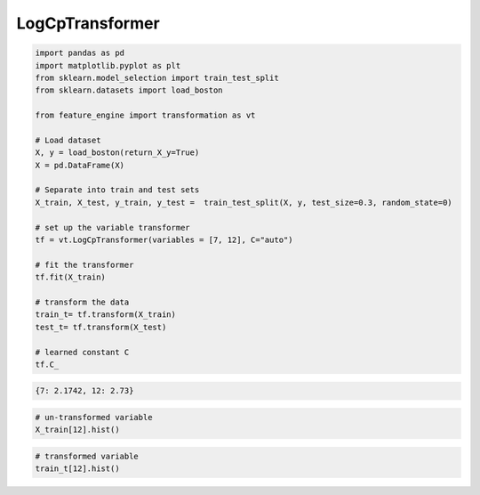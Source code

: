 LogCpTransformer
================


.. code:: python

    import pandas as pd
    import matplotlib.pyplot as plt
    from sklearn.model_selection import train_test_split
    from sklearn.datasets import load_boston

    from feature_engine import transformation as vt

    # Load dataset
    X, y = load_boston(return_X_y=True)
    X = pd.DataFrame(X)

    # Separate into train and test sets
    X_train, X_test, y_train, y_test =  train_test_split(X, y, test_size=0.3, random_state=0)

    # set up the variable transformer
    tf = vt.LogCpTransformer(variables = [7, 12], C="auto")

    # fit the transformer
    tf.fit(X_train)

    # transform the data
    train_t= tf.transform(X_train)
    test_t= tf.transform(X_test)

    # learned constant C
    tf.C_

.. code:: python

    {7: 2.1742, 12: 2.73}

.. code:: python

    # un-transformed variable
    X_train[12].hist()

.. image:: ../../images/logcpraw.png

.. code:: python

    # transformed variable
    train_t[12].hist()

.. image:: ../../images/logcptransform.png
